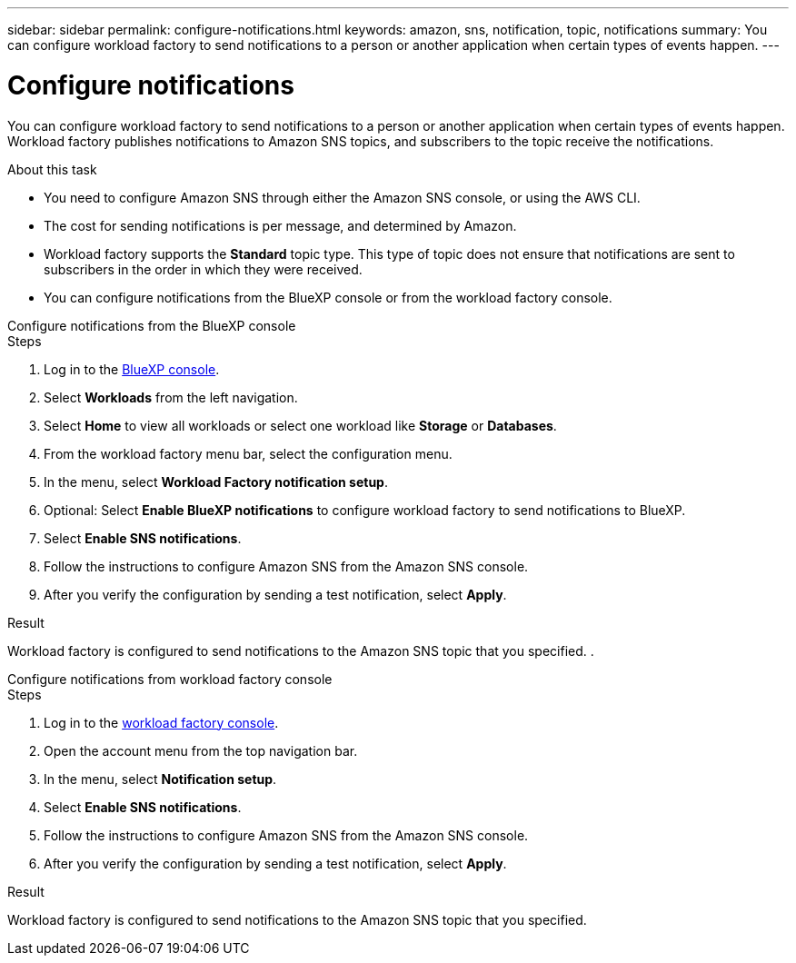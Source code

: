 ---
sidebar: sidebar
permalink: configure-notifications.html
keywords: amazon, sns, notification, topic, notifications
summary: You can configure workload factory to send notifications to a person or another application when certain types of events happen. 
---

= Configure notifications
:icons: font
:imagesdir: ./media/

[.lead]
You can configure workload factory to send notifications to a person or another application when certain types of events happen. Workload factory publishes notifications to Amazon SNS topics, and subscribers to the topic receive the notifications.

.About this task

* You need to configure Amazon SNS through either the Amazon SNS console, or using the AWS CLI.
* The cost for sending notifications is per message, and determined by Amazon.
* Workload factory supports the *Standard* topic type. This type of topic does not ensure that notifications are sent to subscribers in the order in which they were received.
* You can configure notifications from the BlueXP console or from the workload factory console.

[role="tabbed-block"]
====

.Configure notifications from the BlueXP console
--
.Steps

. Log in to the link:https://console.bluexp.netapp.com[BlueXP console^].
. Select *Workloads* from the left navigation. 
. Select *Home* to view all workloads or select one workload like *Storage* or *Databases*. 
. From the workload factory menu bar, select the configuration menu.
. In the menu, select *Workload Factory notification setup*.
. Optional: Select *Enable BlueXP notifications* to configure workload factory to send notifications to BlueXP.
. Select *Enable SNS notifications*.
. Follow the instructions to configure Amazon SNS from the Amazon SNS console.
. After you verify the configuration by sending a test notification, select *Apply*.

.Result
Workload factory is configured to send notifications to the Amazon SNS topic that you specified.
.  
--
.Configure notifications from workload factory console
--
.Steps

. Log in to the link:https://console.workloads.netapp.com[workload factory console^].
. Open the account menu from the top navigation bar.
. In the menu, select *Notification setup*.
. Select *Enable SNS notifications*.
. Follow the instructions to configure Amazon SNS from the Amazon SNS console.
. After you verify the configuration by sending a test notification, select *Apply*.

.Result
Workload factory is configured to send notifications to the Amazon SNS topic that you specified.
--
====